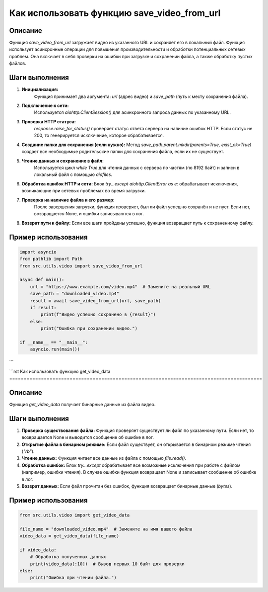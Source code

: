 Как использовать функцию save_video_from_url
========================================================================================

Описание
-------------------------
Функция `save_video_from_url` загружает видео из указанного URL и сохраняет его в локальный файл. Функция использует асинхронные операции для повышения производительности и обработки потенциальных сетевых проблем. Она включает в себя проверки на ошибки при загрузке и сохранении файла, а также обработку пустых файлов.

Шаги выполнения
-------------------------
1. **Инициализация:**
    Функция принимает два аргумента: `url` (адрес видео) и `save_path` (путь к месту сохранения файла).
2. **Подключение к сети:**
    Используется `aiohttp.ClientSession()` для асинхронного запроса данных по указанному URL.
3. **Проверка HTTP статуса:**
    `response.raise_for_status()` проверяет статус ответа сервера на наличие ошибок HTTP. Если статус не 200, то генерируется исключение, которое обрабатывается.
4. **Создание папки для сохранения (если нужно):**
   Метод `save_path.parent.mkdir(parents=True, exist_ok=True)` создает все необходимые родительские папки для сохранения файла, если их не существует.
5. **Чтение данных и сохранение в файл:**
    Используется цикл `while True` для чтения данных с сервера по частям (по 8192 байт) и записи в локальный файл с помощью `aiofiles`.
6. **Обработка ошибок HTTP и сети:**
   Блок `try...except aiohttp.ClientError as e:`  обрабатывает исключения, возникающие при сетевых проблемах во время загрузки.
7. **Проверка на наличие файла и его размер:**
    После завершения загрузки, функция проверяет, был ли файл успешно сохранён и не пуст. Если нет, возвращается None, и ошибки записываются в лог.
8. **Возврат пути к файлу:**
   Если все шаги пройдены успешно, функция возвращает путь к сохраненному файлу.


Пример использования
-------------------------
.. code-block:: python

    import asyncio
    from pathlib import Path
    from src.utils.video import save_video_from_url

    async def main():
        url = "https://www.example.com/video.mp4"  # Замените на реальный URL
        save_path = "downloaded_video.mp4"
        result = await save_video_from_url(url, save_path)
        if result:
            print(f"Видео успешно сохранено в {result}")
        else:
            print("Ошибка при сохранении видео.")

    if __name__ == "__main__":
        asyncio.run(main())
```

```rst
Как использовать функцию get_video_data
========================================================================================

Описание
-------------------------
Функция `get_video_data` получает бинарные данные из файла видео.

Шаги выполнения
-------------------------
1. **Проверка существования файла:**
   Функция проверяет существует ли файл по указанному пути. Если нет, то возвращается None и выводится сообщение об ошибке в лог.
2. **Открытие файла в бинарном режиме:**
   Если файл существует, он открывается в бинарном режиме чтения (`"rb"`).
3. **Чтение данных:**
   Функция читает все данные из файла с помощью `file.read()`.
4. **Обработка ошибок:**
   Блок `try...except` обрабатывает все возможные исключения при работе с файлом (например, ошибки чтения). В случае ошибки функция возвращает None и записывает сообщение об ошибке в лог.
5. **Возврат данных:**
   Если файл прочитан без ошибок, функция возвращает бинарные данные (`bytes`).


Пример использования
-------------------------
.. code-block:: python

    from src.utils.video import get_video_data

    file_name = "downloaded_video.mp4"  # Замените на имя вашего файла
    video_data = get_video_data(file_name)

    if video_data:
        # Обработка полученных данных
        print(video_data[:10])  # Вывод первых 10 байт для проверки
    else:
        print("Ошибка при чтении файла.")